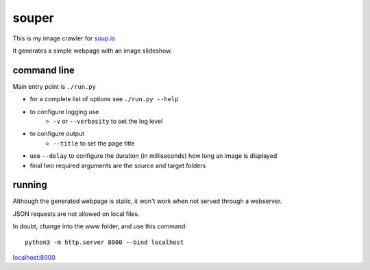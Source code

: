 souper
======

This is my image crawler for `soup.io <http://www.soup.io/>`_

It generates a simple webpage with an image slideshow.

command line
------------

Main entry point is ``./run.py``

* for a complete list of options see ``./run.py --help``

* to configure logging use
    * ``-v`` or ``--verbosity`` to set the log level
* to configure output
    * ``--title`` to set the page title
* use ``--delay`` to configure the duration (in milliseconds)
  how long an image is displayed
* final two required arguments are the source and target folders


running
-------

Although the generated webpage is static, it won't work when not served
through a webserver.

JSON requests are not allowed on local files.

In doubt, change into the *www* folder, and use this command::

    python3 -m http.server 8000 --bind localhost

`localhost:8000 <http://localhost:8000>`_
